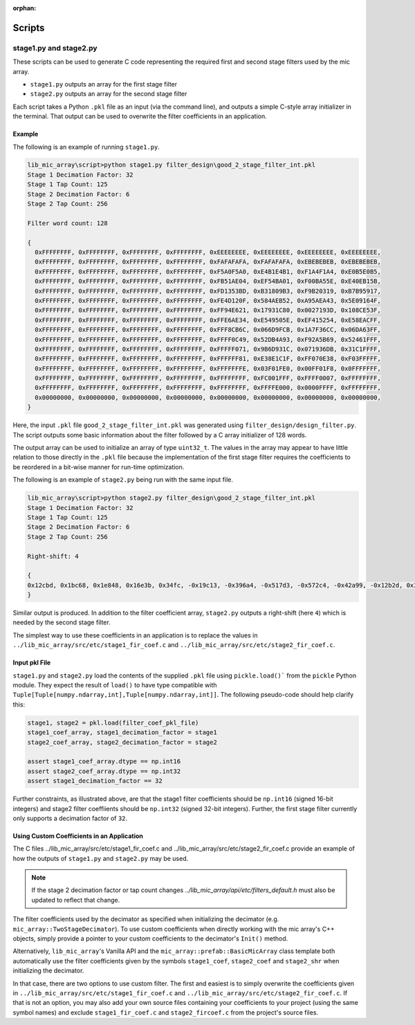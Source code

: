 :orphan:


Scripts
=======

stage1.py and stage2.py
-----------------------

These scripts can be used to generate C code representing the required first and
second stage filters used by the mic array.

* ``stage1.py`` outputs an array for the first stage filter
* ``stage2.py`` outputs an array for the second stage filter

Each script takes a Python ``.pkl`` file as an input (via the command line), and
outputs a simple C-style array initializer in the terminal. That output can be
used to overwrite the filter coefficients in an application.

Example
'''''''

The following is an example of running ``stage1.py``.

.. code::

  lib_mic_array\script>python stage1.py filter_design\good_2_stage_filter_int.pkl
  Stage 1 Decimation Factor: 32
  Stage 1 Tap Count: 125
  Stage 2 Decimation Factor: 6
  Stage 2 Tap Count: 256

  Filter word count: 128

  {
    0xFFFFFFFF, 0xFFFFFFFF, 0xFFFFFFFF, 0xFFFFFFFF, 0xEEEEEEEE, 0xEEEEEEEE, 0xEEEEEEEE, 0xEEEEEEEE,
    0xFFFFFFFF, 0xFFFFFFFF, 0xFFFFFFFF, 0xFFFFFFFF, 0xFAFAFAFA, 0xFAFAFAFA, 0xEBEBEBEB, 0xEBEBEBEB,
    0xFFFFFFFF, 0xFFFFFFFF, 0xFFFFFFFF, 0xFFFFFFFF, 0xF5A0F5A0, 0xE4B1E4B1, 0xF1A4F1A4, 0xE0B5E0B5,
    0xFFFFFFFF, 0xFFFFFFFF, 0xFFFFFFFF, 0xFFFFFFFF, 0xFB51AE04, 0xEF54BA01, 0xF00BA55E, 0xE40EB15B,
    0xFFFFFFFF, 0xFFFFFFFF, 0xFFFFFFFF, 0xFFFFFFFF, 0xFD1353BD, 0xB31809B3, 0xF9B20319, 0xB7B95917,
    0xFFFFFFFF, 0xFFFFFFFF, 0xFFFFFFFF, 0xFFFFFFFF, 0xFE4D120F, 0x584AEB52, 0xA95AEA43, 0x5E09164F,
    0xFFFFFFFF, 0xFFFFFFFF, 0xFFFFFFFF, 0xFFFFFFFF, 0xFF94E621, 0x17931C80, 0x0027193D, 0x108CE53F,
    0xFFFFFFFF, 0xFFFFFFFF, 0xFFFFFFFF, 0xFFFFFFFF, 0xFFE6AE34, 0xE549505E, 0xEF415254, 0xE58EACFF,
    0xFFFFFFFF, 0xFFFFFFFF, 0xFFFFFFFF, 0xFFFFFFFF, 0xFFF8CB6C, 0x066D9FCB, 0x1A7F36CC, 0x06DA63FF,
    0xFFFFFFFF, 0xFFFFFFFF, 0xFFFFFFFF, 0xFFFFFFFF, 0xFFFF0C49, 0x52DB4A93, 0xF92A5B69, 0x52461FFF,
    0xFFFFFFFF, 0xFFFFFFFF, 0xFFFFFFFF, 0xFFFFFFFF, 0xFFFFF071, 0x9B6D931C, 0x071936DB, 0x31C1FFFF,
    0xFFFFFFFF, 0xFFFFFFFF, 0xFFFFFFFF, 0xFFFFFFFF, 0xFFFFFF81, 0xE38E1C1F, 0xFF070E38, 0xF03FFFFF,
    0xFFFFFFFF, 0xFFFFFFFF, 0xFFFFFFFF, 0xFFFFFFFF, 0xFFFFFFFE, 0x03F01FE0, 0x00FF01F8, 0x0FFFFFFF,
    0xFFFFFFFF, 0xFFFFFFFF, 0xFFFFFFFF, 0xFFFFFFFF, 0xFFFFFFFF, 0xFC001FFF, 0xFFFF0007, 0xFFFFFFFF,
    0xFFFFFFFF, 0xFFFFFFFF, 0xFFFFFFFF, 0xFFFFFFFF, 0xFFFFFFFF, 0xFFFFE000, 0x0000FFFF, 0xFFFFFFFF,
    0x00000000, 0x00000000, 0x00000000, 0x00000000, 0x00000000, 0x00000000, 0x00000000, 0x00000000,
  }

Here, the input ``.pkl`` file ``good_2_stage_filter_int.pkl`` was generated
using ``filter_design/design_filter.py``. The script outputs some basic
information about the filter followed by a C array initializer of 128 words.

The output array can be used to initialize an array of type ``uint32_t``. The
values in the array may appear to have little relation to those directly in the
``.pkl`` file because the implementation of the first stage filter requires the
coefficients to be reordered in a bit-wise manner for run-time optimization.

The following is an example of ``stage2.py`` being run with the same input file.

.. code::

  lib_mic_array\script>python stage2.py filter_design\good_2_stage_filter_int.pkl
  Stage 1 Decimation Factor: 32
  Stage 1 Tap Count: 125
  Stage 2 Decimation Factor: 6
  Stage 2 Tap Count: 256

  Right-shift: 4

  {
  0x12cbd, 0x1bc68, 0x1e848, 0x16e3b, 0x34fc, -0x19c13, -0x396a4, -0x517d3, -0x572c4, -0x42a99, -0x12b2d, 0x3136a, 0x78fc9, 0xaf0c5, 0xbdfb3, 0x976fb, 0x3a55b, -0x49c82, -0xd5ee1, -0x141f1d, -0x166e07, -0x12b197, -0x8cb56, 0x594d5, 0x151a2b, 0x217aba, 0x268fd9, 0x219572, 0x123738, -0x4ec96, -0x1e8a6b, -0x33c24b, -0x3ddb52, -0x383953, -0x220324, 0x10d0c, 0x290b3c, 0x4b7d38, 0x5df58f, 0x590923, 0x3ad314, 0x83f9d, -0x336a4b, -0x68da62, -0x887959, -0x86bb28, -0x5fdb9e, -0x19e511, 0x3bc670, 0x8b8db4, 0xbedc73, 0xc4446c, 0x94e8ba, 0x379c2f, -0x3f6e52, -0xb2ae73, -0x10257a9, -0x114d20e, -0xde6ae6, -0x66087d, 0x3abb9a, 0xdc9726, 0x153d6f5, 0x17bd0e7, 0x141966a, 0xaae708, -0x28e308, -0x106c5f0, -0x1b3f8e6, -0x1fd12db, -0x1c4a9b6, -0x10d64a6, 0x3a8af, 0x12db80b, 0x2232795, 0x29d2c56, 0x26f81a8, 0x196c603, 0x3d29f5, -0x14cb2a5, -0x2a1db99, -0x3623ba6, -0x34cc828, -0x253b843, -0xa4d6a3, 0x15d59b2, 0x33128a8, 0x45581b2, 0x46c6158, 0x357091a, 0x143e5e3, -0x156ca08, -0x3d3d9c1, -0x586bd77, -0x5e8a05f, -0x4bf99e5, -0x235288f, 0x12b764c, 0x490cfd8, 0x713c998, 0x7f2705a, 0x6c6a6e1, 0x3aa1c29, -0xc38997, -0x578b750, -0x93c3c2b, -0xaf1da5a, -0x9e75bfb, -0x60eaa5b, -0x14591a, 0x6b69c4c, 0xc9ef41c, 0xff16c12, 0xf689a74, 0xa8d3041, 0x1f08228, -0x8cffe95, -0x13445d3b, -0x1a994e72, -0x1c28c7ca, -0x160ef96b, -0x7a3c5f0, 0xe431389, 0x295878fd, 0x4629d110, 0x60af1114, 0x74fe4fe9, 0x7fffffff, 0x7fffffff, 0x74fe4fe9, 0x60af1114, 0x4629d110, 0x295878fd, 0xe431389, -0x7a3c5f0, -0x160ef96b, -0x1c28c7ca, -0x1a994e72, -0x13445d3b, -0x8cffe95, 0x1f08228, 0xa8d3041, 0xf689a74, 0xff16c12, 0xc9ef41c, 0x6b69c4c, -0x14591a, -0x60eaa5b, -0x9e75bfb, -0xaf1da5a, -0x93c3c2b, -0x578b750, -0xc38997, 0x3aa1c29, 0x6c6a6e1, 0x7f2705a, 0x713c998, 0x490cfd8, 0x12b764c, -0x235288f, -0x4bf99e5, -0x5e8a05f, -0x586bd77, -0x3d3d9c1, -0x156ca08, 0x143e5e3, 0x357091a, 0x46c6158, 0x45581b2, 0x33128a8, 0x15d59b2, -0xa4d6a3, -0x253b843, -0x34cc828, -0x3623ba6, -0x2a1db99, -0x14cb2a5, 0x3d29f5, 0x196c603, 0x26f81a8, 0x29d2c56, 0x2232795, 0x12db80b, 0x3a8af, -0x10d64a6, -0x1c4a9b6, -0x1fd12db, -0x1b3f8e6, -0x106c5f0, -0x28e308, 0xaae708, 0x141966a, 0x17bd0e7, 0x153d6f5, 0xdc9726, 0x3abb9a, -0x66087d, -0xde6ae6, -0x114d20e, -0x10257a9, -0xb2ae73, -0x3f6e52, 0x379c2f, 0x94e8ba, 0xc4446c, 0xbedc73, 0x8b8db4, 0x3bc670, -0x19e511, -0x5fdb9e, -0x86bb28, -0x887959, -0x68da62, -0x336a4b, 0x83f9d, 0x3ad314, 0x590923, 0x5df58f, 0x4b7d38, 0x290b3c, 0x10d0c, -0x220324, -0x383953, -0x3ddb52, -0x33c24b, -0x1e8a6b, -0x4ec96, 0x123738, 0x219572, 0x268fd9, 0x217aba, 0x151a2b, 0x594d5, -0x8cb56, -0x12b197, -0x166e07, -0x141f1d, -0xd5ee1, -0x49c82, 0x3a55b, 0x976fb, 0xbdfb3, 0xaf0c5, 0x78fc9, 0x3136a, -0x12b2d, -0x42a99, -0x572c4, -0x517d3, -0x396a4, -0x19c13, 0x34fc, 0x16e3b, 0x1e848, 0x1bc68, 0x12cbd
  }

Similar output is produced. In addition to the filter coefficient array,
``stage2.py`` outputs a right-shift (here ``4``) which is needed by the second
stage filter.

The simplest way to use these coefficients in an application is to replace the
values in ``../lib_mic_array/src/etc/stage1_fir_coef.c`` and
``../lib_mic_array/src/etc/stage2_fir_coef.c``.

Input pkl File
''''''''''''''

``stage1.py`` and ``stage2.py`` load the contents of the supplied ``.pkl`` file
using ``pickle.load()``` from the ``pickle`` Python module. They expect the
result of ``load()`` to have type compatible with
``Tuple[Tuple[numpy.ndarray,int],Tuple[numpy.ndarray,int]]``. The following
pseudo-code should help clarify this:

.. code:: python

  stage1, stage2 = pkl.load(filter_coef_pkl_file)
  stage1_coef_array, stage1_decimation_factor = stage1
  stage2_coef_array, stage2_decimation_factor = stage2

  assert stage1_coef_array.dtype == np.int16
  assert stage2_coef_array.dtype == np.int32
  assert stage1_decimation_factor == 32

Further constraints, as illustrated above, are that the stage1 filter
coefficients should be ``np.int16`` (signed 16-bit integers) and stage2 filter
coeffiients should be ``np.int32`` (signed 32-bit integers). Further, the first
stage filter currently only supports a decimation factor of ``32``.

Using Custom Coefficients in an Application
'''''''''''''''''''''''''''''''''''''''''''

The C files ../lib_mic_array/src/etc/stage1_fir_coef.c and
../lib_mic_array/src/etc/stage2_fir_coef.c provide an example of how the outputs
of ``stage1.py`` and ``stage2.py`` may be used.

.. note:: If the stage 2 decimation factor or tap count changes `../lib_mic_array/api/etc/filters_default.h` must also be updated to reflect that change.

The filter coefficients used by the decimator as specified when initializing the
decimator (e.g. ``mic_array::TwoStageDecimator``). To use custom coefficients
when directly working with the mic array's C++ objects, simply provide a pointer
to your custom coefficients to the decimator's ``Init()`` method.

Alternatively, ``lib_mic_array``'s Vanilla API and the
``mic_array::prefab::BasicMicArray`` class template both automatically use the
filter coefficients given by the symbols ``stage1_coef``, ``stage2_coef`` and
``stage2_shr`` when initializing the decimator.

In that case, there are two options to use custom filter. The first and easiest
is to simply overwrite the coefficients given in
``../lib_mic_array/src/etc/stage1_fir_coef.c`` and
``../lib_mic_array/src/etc/stage2_fir_coef.c``. If that is not an option, you
may also add your own source files containing your coefficients to your project
(using the same symbol names) and exclude ``stage1_fir_coef.c`` and
``stage2_fircoef.c`` from the project's source files.
